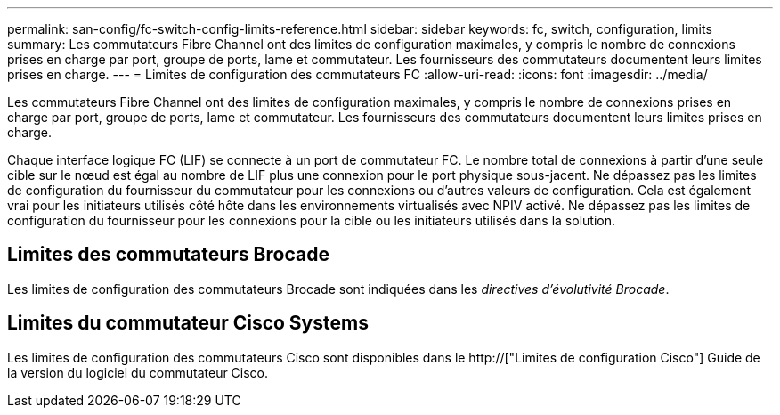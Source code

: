 ---
permalink: san-config/fc-switch-config-limits-reference.html 
sidebar: sidebar 
keywords: fc, switch, configuration, limits 
summary: Les commutateurs Fibre Channel ont des limites de configuration maximales, y compris le nombre de connexions prises en charge par port, groupe de ports, lame et commutateur. Les fournisseurs des commutateurs documentent leurs limites prises en charge. 
---
= Limites de configuration des commutateurs FC
:allow-uri-read: 
:icons: font
:imagesdir: ../media/


[role="lead"]
Les commutateurs Fibre Channel ont des limites de configuration maximales, y compris le nombre de connexions prises en charge par port, groupe de ports, lame et commutateur. Les fournisseurs des commutateurs documentent leurs limites prises en charge.

Chaque interface logique FC (LIF) se connecte à un port de commutateur FC. Le nombre total de connexions à partir d'une seule cible sur le nœud est égal au nombre de LIF plus une connexion pour le port physique sous-jacent. Ne dépassez pas les limites de configuration du fournisseur du commutateur pour les connexions ou d'autres valeurs de configuration. Cela est également vrai pour les initiateurs utilisés côté hôte dans les environnements virtualisés avec NPIV activé. Ne dépassez pas les limites de configuration du fournisseur pour les connexions pour la cible ou les initiateurs utilisés dans la solution.



== Limites des commutateurs Brocade

Les limites de configuration des commutateurs Brocade sont indiquées dans les _directives d'évolutivité Brocade_.



== Limites du commutateur Cisco Systems

Les limites de configuration des commutateurs Cisco sont disponibles dans le http://["Limites de configuration Cisco"] Guide de la version du logiciel du commutateur Cisco.
